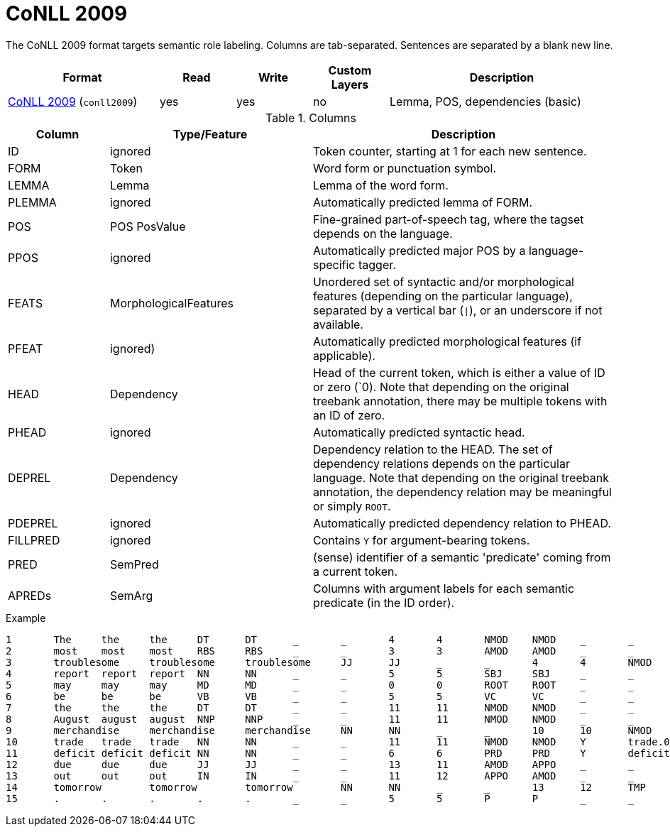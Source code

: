 // Licensed to the Technische Universität Darmstadt under one
// or more contributor license agreements.  See the NOTICE file
// distributed with this work for additional information
// regarding copyright ownership.  The Technische Universität Darmstadt 
// licenses this file to you under the Apache License, Version 2.0 (the
// "License"); you may not use this file except in compliance
// with the License.
//  
// http://www.apache.org/licenses/LICENSE-2.0
// 
// Unless required by applicable law or agreed to in writing, software
// distributed under the License is distributed on an "AS IS" BASIS,
// WITHOUT WARRANTIES OR CONDITIONS OF ANY KIND, either express or implied.
// See the License for the specific language governing permissions and
// limitations under the License.

[[sect_formats_conll2009]]
= CoNLL 2009

The CoNLL 2009 format targets semantic role labeling. Columns are tab-separated. Sentences are separated by a blank new line.

[cols="2,1,1,1,3"]
|====
| Format | Read | Write | Custom Layers | Description

| link:http://ufal.mff.cuni.cz/conll2009-st/task-description.html[CoNLL 2009] (`conll2009`)
| yes
| yes
| no
| Lemma, POS, dependencies (basic)
|====


.Columns
[cols="1,2,3", options="header"]
|====
| Column  | Type/Feature | Description

| ID      
| ignored 
| Token counter, starting at 1 for each new sentence.

| FORM    
| Token 
| Word form or punctuation symbol.

| LEMMA   
| Lemma 
| Lemma of the word form.

| PLEMMA 
| ignored 
| Automatically predicted lemma of FORM.

| POS  
| POS PosValue 
| Fine-grained part-of-speech tag, where the tagset depends on the language.

| PPOS
| ignored
| Automatically predicted major POS by a language-specific tagger.


| FEATS   
| MorphologicalFeatures 
| Unordered set of syntactic and/or morphological features (depending on the particular language), separated by a vertical bar (`\|`), or an underscore if not available.

| PFEAT
| ignored)
| Automatically predicted morphological features (if applicable).


| HEAD    
| Dependency 
| Head of the current token, which is either a value of ID or zero (`0). Note that depending on the original treebank annotation, there may be multiple tokens with an ID of zero.

| PHEAD
| ignored
| Automatically predicted syntactic head.


| DEPREL  
| Dependency 
| Dependency relation to the HEAD. The set of dependency relations depends on the particular language. Note that depending on the original treebank annotation, the dependency relation may be meaningful or simply `ROOT`.

| PDEPREL
| ignored
| Automatically predicted dependency relation to PHEAD.

| FILLPRED
| ignored
| Contains `Y` for argument-bearing tokens.

| PRED
| SemPred
| (sense) identifier of a semantic 'predicate' coming from a current token.

| APREDs
| SemArg
| Columns with argument labels for each semantic predicate (in the ID order).
|====
 
.Example
[source,text,tabsize=0]
----
1	The	the	the	DT	DT	_	_	4	4	NMOD	NMOD	_	_	_	_
2	most	most	most	RBS	RBS	_	_	3	3	AMOD	AMOD	_	_	_	_
3	troublesome	troublesome	troublesome	JJ	JJ	_	_	4	4	NMOD	NMOD	_	_	_	_
4	report	report	report	NN	NN	_	_	5	5	SBJ	SBJ	_	_	_	_
5	may	may	may	MD	MD	_	_	0	0	ROOT	ROOT	_	_	_	_
6	be	be	be	VB	VB	_	_	5	5	VC	VC	_	_	_	_
7	the	the	the	DT	DT	_	_	11	11	NMOD	NMOD	_	_	_	_
8	August	august	august	NNP	NNP	_	_	11	11	NMOD	NMOD	_	_	_	AM-TMP
9	merchandise	merchandise	merchandise	NN	NN	_	_	10	10	NMOD	NMOD	_	_	A1	_
10	trade	trade	trade	NN	NN	_	_	11	11	NMOD	NMOD	Y	trade.01	_	A1
11	deficit	deficit	deficit	NN	NN	_	_	6	6	PRD	PRD	Y	deficit.01	_	A2
12	due	due	due	JJ	JJ	_	_	13	11	AMOD	APPO	_	_	_	_
13	out	out	out	IN	IN	_	_	11	12	APPO	AMOD	_	_	_	_
14	tomorrow	tomorrow	tomorrow	NN	NN	_	_	13	12	TMP	TMP	_	_	_	_
15	.	.	.	.	.	_	_	5	5	P	P	_	_	_	_
----
